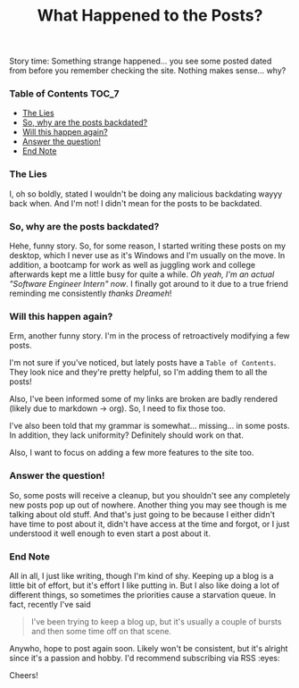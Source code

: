 #+TITLE: What Happened to the Posts?
#+layout: post
#+categories: apology
#+liquid: enabled
#+feature_image: https://images.unsplash.com/photo-1514625796505-dba9ebaf5816?ixlib=rb-1.2.1&ixid=eyJhcHBfaWQiOjEyMDd9&auto=format&fit=crop&w=1349&q=80
#+comments: true

Story time: Something strange happened... you see some posted dated from before you remember checking the site. Nothing makes sense... why?

*** Table of Contents :TOC_7:
    - [[#the-lies][The Lies]]
    - [[#so-why-are-the-posts-backdated][So, why are the posts backdated?]]
    - [[#will-this-happen-again][Will this happen again?]]
    - [[#answer-the-question][Answer the question!]]
    - [[#end-note][End Note]]

*** The Lies
    I, oh so boldly, stated I wouldn't be doing any malicious backdating wayyy back when. And I'm not! I didn't mean for the posts to be backdated.

*** So, why are the posts backdated?
    Hehe, funny story. So, for some reason, I started writing these posts on my desktop, which I never use as it's Windows and I'm usually on the move.
    In addition, a bootcamp for work as well as juggling work and college afterwards kept me a little busy for quite a while. /Oh yeah, I'm an actual
    "Software Engineer Intern" now/. I finally got around to it due to a true friend reminding me consistently /thanks Dreameh/!

*** Will this happen again?
    Erm, another funny story. I'm in the process of retroactively modifying a few posts.

    I'm not sure if you've noticed, but lately posts have a =Table of Contents=. They look nice and they're pretty helpful, so I'm adding them to all the
    posts!

    Also, I've been informed some of my links are broken are badly rendered (likely due to markdown -> org). So, I need to fix those too.

    I've also been told that my grammar is somewhat... missing... in some posts. In addition, they lack uniformity? Definitely should work on that.

    Also, I want to focus on adding a few more features to the site too.

*** Answer the question!
    So, some posts will receive a cleanup, but you shouldn't see any completely new posts pop up out of nowhere. Another thing you may see though is me
    talking about old stuff. And that's just going to be because I either didn't have time to post about it, didn't have access at the time and forgot,
    or I just understood it well enough to even start a post about it.

*** End Note
    All in all, I just like writing, though I'm kind of shy. Keeping up a blog is a little bit of effort, but it's effort I like putting in. But I also
    like doing a lot of different things, so sometimes the priorities cause a starvation queue. In fact, recently I've said

    #+begin_quote
    I've been trying to keep a blog up, but it's usually a couple of bursts and then some time off on that scene.
    #+end_quote

    Anywho, hope to post again soon. Likely won't be consistent, but it's alright since it's a passion and hobby. I'd recommend subscribing via RSS :eyes:

    Cheers!
